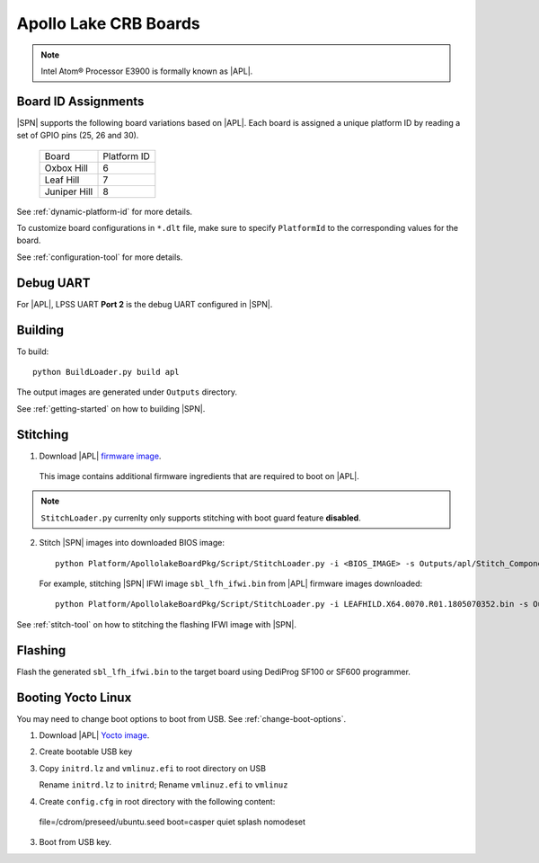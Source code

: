 .. _apollo-lake-crb:

Apollo Lake CRB Boards
-----------------------

.. note:: Intel Atom® Processor E3900 is formally known as |APL|.

Board ID Assignments
^^^^^^^^^^^^^^^^^^^^^

|SPN| supports the following board variations based on |APL|. Each board is assigned a unique platform ID by reading a set of GPIO pins (25, 26 and 30).

  +-----------------+---------------+
  |      Board      |  Platform ID  |
  +-----------------+---------------+
  |   Oxbox Hill    |       6       |
  +-----------------+---------------+
  |    Leaf Hill    |       7       |
  +-----------------+---------------+
  |  Juniper Hill   |       8       |
  +-----------------+---------------+


See :ref:`dynamic-platform-id` for more details.

To customize board configurations in ``*.dlt`` file, make sure to specify ``PlatformId`` to the corresponding values for the board.

See :ref:`configuration-tool` for more details.



Debug UART
^^^^^^^^^^^

For |APL|, LPSS UART **Port 2** is the debug UART configured in |SPN|.


Building
^^^^^^^^^^

To build::

    python BuildLoader.py build apl

The output images are generated under ``Outputs`` directory.

See :ref:`getting-started` on how to building |SPN|.


Stitching
^^^^^^^^^^

1. Download |APL| `firmware image <https://firmware.intel.com/sites/default/files/leafhill-0.70-firmwareimages.zip>`_.

  This image contains additional firmware ingredients that are required to boot on |APL|.

.. note:: ``StitchLoader.py`` currenlty only supports stitching with boot guard feature **disabled**.

2. Stitch |SPN| images into downloaded BIOS image::

    python Platform/ApollolakeBoardPkg/Script/StitchLoader.py -i <BIOS_IMAGE> -s Outputs/apl/Stitch_Components.zip -o <SBL_IFWI_IMAGE>

  For example, stitching |SPN| IFWI image ``sbl_lfh_ifwi.bin`` from |APL| firmware images downloaded::

    python Platform/ApollolakeBoardPkg/Script/StitchLoader.py -i LEAFHILD.X64.0070.R01.1805070352.bin -s Outputs/apl/Stitch_Components.zip -o sbl_lfh_ifwi.bin


See :ref:`stitch-tool` on how to stitching the flashing IFWI image with |SPN|.


Flashing
^^^^^^^^^

Flash the generated ``sbl_lfh_ifwi.bin`` to the target board using DediProg SF100 or SF600 programmer.



Booting Yocto Linux
^^^^^^^^^^^^^^^^^^^^^^^^^^^^^^^^

You may need to change boot options to boot from USB. See :ref:`change-boot-options`.

1. Download |APL| `Yocto image <https://www.yoctoproject.org/software-overview/layers/bsps/jethro203-leaf-hill/>`_.

2. Create bootable USB key

3. Copy ``initrd.lz`` and ``vmlinuz.efi`` to root directory on USB

   Rename ``initrd.lz`` to ``initrd``; Rename ``vmlinuz.efi`` to ``vmlinuz``

4. Create ``config.cfg`` in root directory with the following content::

  file=/cdrom/preseed/ubuntu.seed boot=casper quiet splash nomodeset

3. Boot from USB key.
